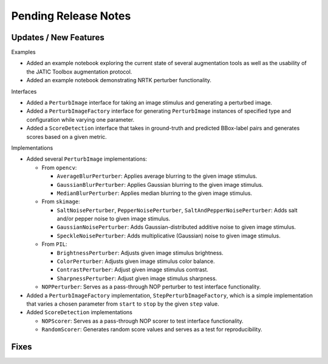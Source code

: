 Pending Release Notes
=====================

Updates / New Features
----------------------

Examples

* Added an example notebook exploring the current state of several augmentation
  tools as well as the usability of the JATIC Toolbox augmentation protocol.

* Added an example notebook demonstrating NRTK perturber functionality.

Interfaces

* Added a ``PerturbImage`` interface for taking an image stimulus and
  generating a perturbed image.

* Added a ``PerturbImageFactory`` interface for generating ``PerturbImage``
  instances of specified type and configuration while varying one parameter.

* Added a ``ScoreDetection`` interface that takes in ground-truth and predicted
  BBox-label pairs and generates scores based on a given metric.

Implementations

* Added several ``PerturbImage`` implementations:

  * From ``opencv``:

    * ``AverageBlurPerturber``: Applies average blurring to the given image
      stimulus.

    * ``GaussianBlurPerturber``: Applies Gaussian blurring to the given image
      stimulus.

    * ``MedianBlurPerturber``: Applies median blurring to the given image
      stimulus.

  * From ``skimage``:

    * ``SaltNoisePerturber``, ``PepperNoisePerturber``,
      ``SaltAndPepperNoisePerturber``: Adds salt and/or pepper noise to given
      image stimulus.

    * ``GaussianNoisePerturber``: Adds Gaussian-distributed additive noise to
      given image stimulus.

    * ``SpeckleNoisePerturber``: Adds multiplicative (Gaussian) noise to given
      image stimulus.

  * From ``PIL``:

    * ``BrightnessPerturber``: Adjusts given image stimulus brightness.

    * ``ColorPerturber``: Adjusts given image stimulus color balance.

    * ``ContrastPerturber``: Adjust given image stimulus contrast.

    * ``SharpnessPerturber``: Adjust given image stimulus sharpness.

  * ``NOPPerturber``: Serves as a pass-through NOP perturber to test interface
    functionality.

* Added a ``PerturbImageFactory`` implementation, ``StepPerturbImageFactory``,
  which is a simple implementation that varies a chosen parameter from
  ``start`` to ``stop`` by the given ``step`` value.

* Added ``ScoreDetection`` implementations

  * ``NOPScorer``: Serves as a pass-through NOP scorer to test interface
    functionality.

  * ``RandomScorer``: Generates random score values and serves as a test for
    reproducibility.

Fixes
-----
